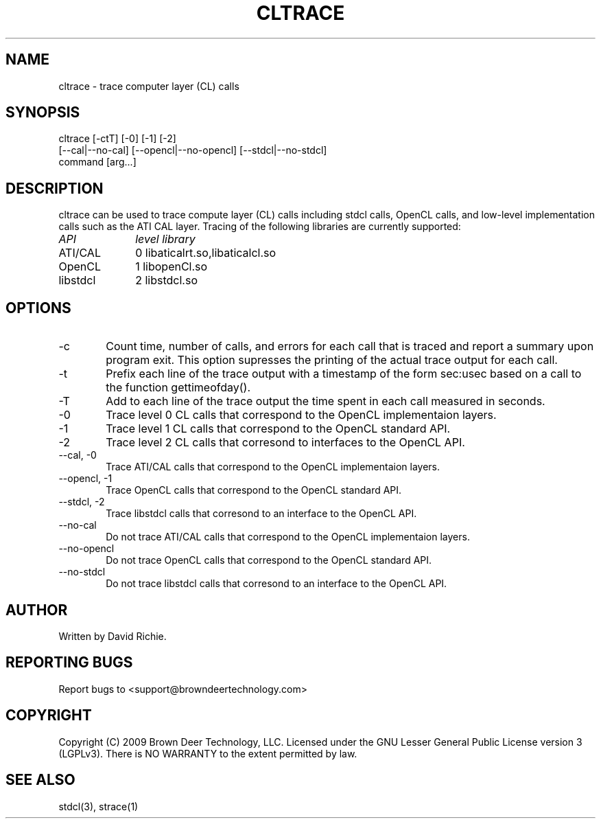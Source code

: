 .TH CLTRACE "1" "2009-11-10" "libstdcl-0.7" "Standard Compute Layer (CL) Manual"
.SH "NAME"
cltrace \- trace computer layer (CL) calls 
.SH SYNOPSIS
cltrace [-ctT]  [-0] [-1] [-2]
        [--cal|--no-cal] [--opencl|--no-opencl] [--stdcl|--no-stdcl]
        command [arg...]
.SH DESCRIPTION
cltrace can be used to trace compute layer (CL) calls including stdcl calls,
OpenCL calls, and low-level implementation calls such as the ATI CAL layer.
Tracing of the following libraries are currently supported:
.TP 10
.IR API
.IR level
.IR library
.TP
ATI/CAL
0	
libaticalrt.so,libaticalcl.so
.TP
OpenCL 
1	
libopenCl.so
.TP
libstdcl 
2	
libstdcl.so
.PP
.SH OPTIONS
.TP 6
.RI \-c 
Count time, number of calls, and errors for each call that is traced
and report a summary upon program exit.  This option supresses the printing
of the actual trace output for each call.
.TP
.RI \-t
Prefix each line of the trace output with a timestamp of the form sec:usec 
based on a call to the function gettimeofday().
.TP
.RI \-T
Add to each line of the trace output the time spent in each call 
measured in seconds.
.TP
.RI \-0
Trace level 0 CL calls that correspond to the OpenCL implementaion layers.
.TP
.RI \-1
Trace level 1 CL calls that correspond to the OpenCL standard API.
.TP
.RI \-2
Trace level 2 CL calls that corresond to interfaces to the OpenCL API.
.TP
\-\-cal, \-0
Trace ATI/CAL calls that correspond to the OpenCL implementaion layers.
.TP
\-\-opencl, \-1
Trace OpenCL calls that correspond to the OpenCL standard API.
.TP
\-\-stdcl, \-2
Trace libstdcl calls that corresond to an interface to the OpenCL API.
.TP
\-\-no\-cal
Do not 
trace ATI/CAL calls that correspond to the OpenCL implementaion layers.
.TP
\-\-no\-opencl
Do not
trace OpenCL calls that correspond to the OpenCL standard API.
.TP
\-\-no\-stdcl
Do not
trace libstdcl calls that corresond to an interface to the OpenCL API.

.SH AUTHOR
Written by David Richie.

.SH "REPORTING BUGS"
Report bugs to <support@browndeertechnology.com>

.SH COPYRIGHT
Copyright (C) 2009 Brown Deer Technology, LLC.  Licensed under the 
GNU Lesser General Public License version 3 (LGPLv3).
There is NO WARRANTY to the extent permitted by law.

.SH SEE ALSO
stdcl(3), strace(1)





